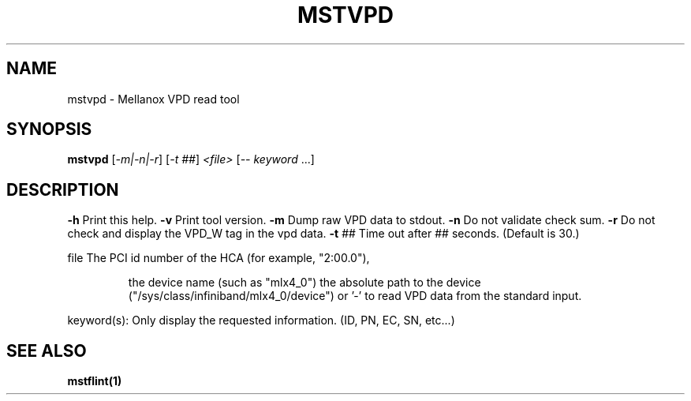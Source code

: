 .TH MSTVPD "1" "March 2020" "mstflint" "User Commands"
.SH NAME
mstvpd \- Mellanox VPD read tool
.SH SYNOPSIS
.B mstvpd
[\fI-m|-n|-r\fR] [\fI-t ##\fR] \fI<file> \fR[\fI-- keyword \fR...]
.SH DESCRIPTION
\fB\-h\fR      Print this help.
\fB\-v\fR      Print tool version.
\fB\-m\fR      Dump raw VPD data to stdout.
\fB\-n\fR      Do not validate check sum.
\fB\-r\fR      Do not check and display the VPD_W tag in the vpd data.
\fB\-t\fR ##   Time out after ## seconds. (Default is 30.)
.PP
file    The PCI id number of the HCA (for example, "2:00.0"),
.IP
the device name (such as "mlx4_0")
the absolute path to the device ("/sys/class/infiniband/mlx4_0/device")
or '\-' to read VPD data from the standard input.
.PP
keyword(s): Only display the requested information. (ID, PN, EC, SN, etc...)
.PP
.SH "SEE ALSO"
.B mstflint(1)
